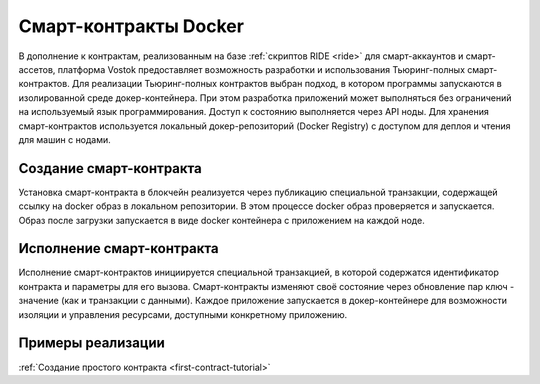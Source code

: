 .. _docker:

Cмарт-контракты Docker
=======================================

В дополнение к контрактам, реализованным на базе :ref:`скриптов RIDE <ride>` для смарт-аккаунтов и смарт-ассетов, платформа Vostok предоставляет возможность разработки 
и использования Тьюринг-полных смарт-контрактов.
Для реализации Тьюринг-полных контрактов выбран подход, в котором программы запускаются в изолированной среде докер-контейнера. 
При этом разработка приложений может выполняться без ограничений на используемый язык программирования.  
Доступ к состоянию выполняется через API ноды. Для хранения смарт-контрактов используется локальный докер-репозиторий (Docker Registry) с доступом для деплоя и чтения для машин с нодами.

.. image:: ../img/docker-1.png
    :scale: 80%
    :align: right

Создание смарт-контракта
--------------------------

Установка смарт-контракта в блокчейн реализуется через публикацию специальной транзакции, содержащей ссылку на docker образ в локальном репозитории. 
В этом процессе docker образ проверяется и запускается. Образ после загрузки запускается в виде docker контейнера с приложением на каждой ноде.


Исполнение смарт-контракта
-----------------------------

Исполнение смарт-контрактов инициируется специальной транзакцией, в которой содержатся идентификатор контракта и параметры для его вызова.
Смарт-контракты изменяют своё состояние через обновление пар ключ - значение (как и транзакции с данными).
Каждое приложение запускается в докер-контейнере для возможности изоляции и управления ресурсами, доступными конкретному приложению. 


Примеры реализации
-----------------------------

:ref:`Создание простого контракта <first-contract-tutorial>`
